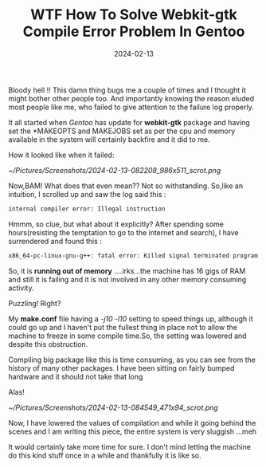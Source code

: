 #+BLOG: Unixbhaskar's Blog
#+POSTID: 1704
#+title: WTF How To Solve Webkit-gtk Compile Error Problem In Gentoo
#+date: 2024-02-13
#+tags: Technical Gentoo Linux Compiler Memory Shell Package Opensource


Bloody hell !! This damn thing bugs me a couple of times and I thought it might
bother other people too. And importantly knowing the reason eluded most people
like me, who failed to give attention to the failure log properly.

It all started when /Gentoo/ has update for *webkit-gtk* package and having set the
*MAKEOPTS and MAKEJOBS set as per the cpu and memory available in the system
will certainly backfire and it did to me.

How it looked like when it failed:

[[~/Pictures/Screenshots/2024-02-13-082208_986x511_scrot.png]]

Now,BAM! What does that even mean?? Not so withstanding. So,like an intuition, I
scrolled up and saw the log said this :

#+BEGIN_SRC sh
internal compiler error: Illegal instruction
#+END_SRC

Hmmm, so clue, but what about it explicitly? After spending some hours(resisting
the temptation to go to the internet and search), I have surrendered and found
this :

#+BEGIN_SRC sh
x86_64-pc-linux-gnu-g++: fatal error: Killed signal terminated program cc1plus
#+END_SRC

So, it is *running out of memory* ....irks...the machine has 16 gigs of RAM and
still it is failing and it is not involved in any other memory consuming
activity.

Puzzling! Right?

My *make.conf* file having a /-j10 -l10/ setting to speed things up, although it
could go up and I haven't put the fullest thing in place not to allow the
machine to freeze in some compile time.So, the setting was lowered and despite
this obstruction.

Compiling big package like this is time consuming, as you can see from the
history of many other packages. I have been sitting on fairly bumped hardware
and it should not take that long

Alas!

[[~/Pictures/Screenshots/2024-02-13-084549_471x94_scrot.png]]

Now, I have lowered the values of compilation and while it going behind the
scenes and I am writing this piece, the entire system is very sluggish ...meh

It would certainly take more time for sure. I don't mind letting the machine do
this kind stuff once in a while and thankfully it is like so.

# /home/bhaskar/Pictures/Screenshots/2024-02-13-082208_986x511_scrot.png http://unixbhaskar.files.wordpress.com/2024/02/2024-02-13-082208_986x511_scrot.png
# /home/bhaskar/Pictures/Screenshots/2024-02-13-084549_471x94_scrot.png http://unixbhaskar.files.wordpress.com/2024/02/2024-02-13-084549_471x94_scrot.png
